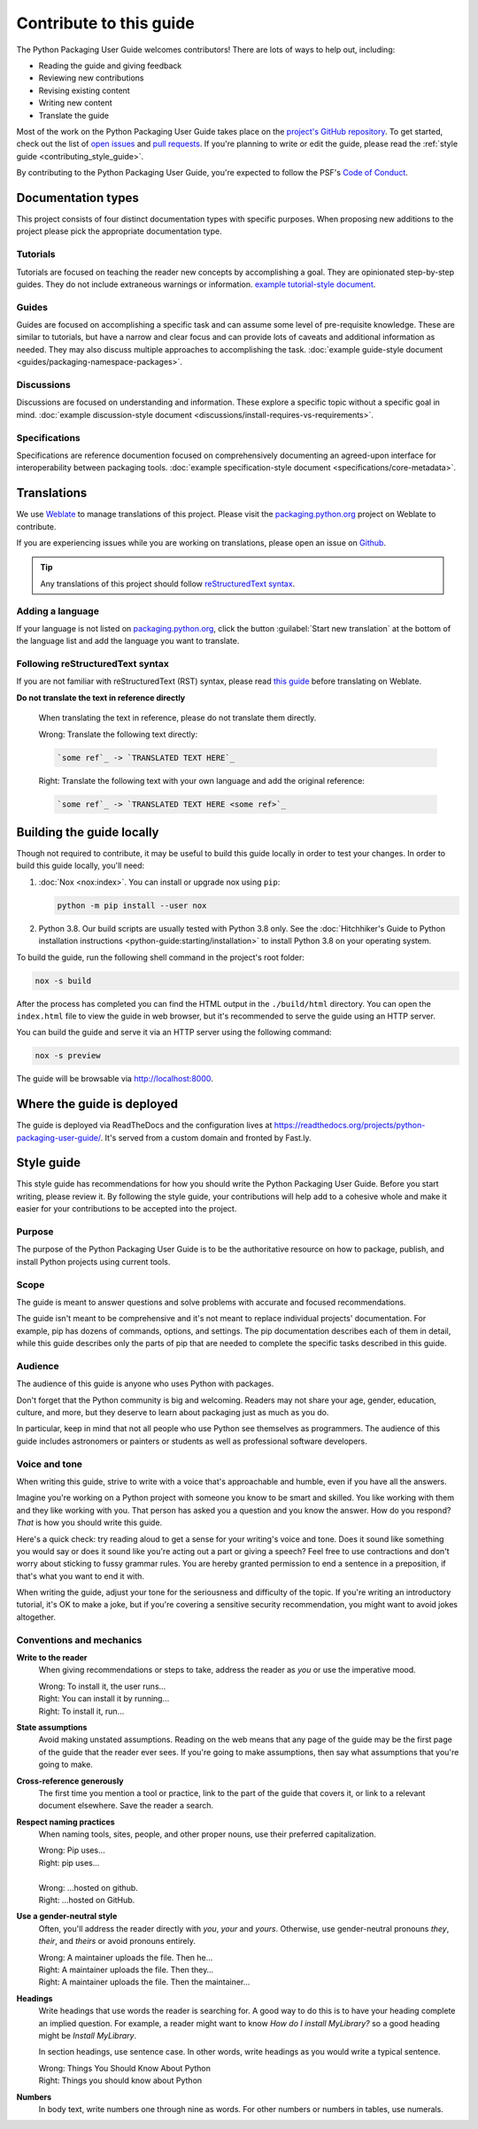 .. |PyPUG| replace:: Python Packaging User Guide

************************
Contribute to this guide
************************

The |PyPUG| welcomes contributors! There are lots of ways to help out,
including:

* Reading the guide and giving feedback
* Reviewing new contributions
* Revising existing content
* Writing new content
* Translate the guide

Most of the work on the |PyPUG| takes place on the
`project's GitHub repository`__. To get started, check out the list of
`open issues`__ and `pull requests`__. If you're planning to write or edit
the guide, please read the :ref:`style guide <contributing_style_guide>`.

.. __: https://github.com/pypa/packaging.python.org/
.. __: https://github.com/pypa/packaging.python.org/issues
.. __: https://github.com/pypa/packaging.python.org/pulls

By contributing to the |PyPUG|, you're expected to follow the PSF's
`Code of Conduct`__.

.. __: https://github.com/pypa/.github/blob/main/CODE_OF_CONDUCT.md


Documentation types
===================

This project consists of four distinct documentation types with specific
purposes. When proposing new additions to the project please pick the
appropriate documentation type.

Tutorials
---------

Tutorials are focused on teaching the reader new concepts by accomplishing a
goal. They are opinionated step-by-step guides. They do not include extraneous
warnings or information. `example tutorial-style document`_.

.. _example tutorial-style document: https://docs.djangoproject.com/en/1.11/intro/

Guides
------

Guides are focused on accomplishing a specific task and can assume some level of
pre-requisite knowledge. These are similar to tutorials, but have a narrow and
clear focus and can provide lots of caveats and additional information as
needed. They may also discuss multiple approaches to accomplishing the task.
:doc:`example guide-style document <guides/packaging-namespace-packages>`.

Discussions
-----------

Discussions are focused on understanding and information. These explore a
specific topic without a specific goal in mind. :doc:`example discussion-style
document <discussions/install-requires-vs-requirements>`.

Specifications
--------------

Specifications are reference documention focused on comprehensively documenting
an agreed-upon interface for interoperability between packaging tools.
:doc:`example specification-style document <specifications/core-metadata>`.


Translations
============

We use `Weblate`_ to manage translations of this project.
Please visit the `packaging.python.org`_ project on Weblate to contribute.

If you are experiencing issues while you are working on translations,
please open an issue on `Github`_.

.. tip::

   Any translations of this project should follow `reStructuredText syntax`_.

.. _Weblate: https://weblate.org/
.. _packaging.python.org: https://hosted.weblate.org/projects/pypa/packaging-python-org/
.. _Github: https://github.com/pypa/packaging.python.org/issues
.. _reStructuredText syntax: https://www.sphinx-doc.org/en/master/usage/restructuredtext/basics.html

Adding a language
-----------------

If your language is not listed on `packaging.python.org`_, click the button
:guilabel:`Start new translation` at the bottom of the language list and add
the language you want to translate.

Following reStructuredText syntax
---------------------------------

If you are not familiar with reStructuredText (RST) syntax, please read `this guide`_
before translating on Weblate.

**Do not translate the text in reference directly**

  When translating the text in reference, please do not translate them directly.

  | Wrong: Translate the following text directly:

  .. code-block:: rst

      `some ref`_ -> `TRANSLATED TEXT HERE`_

  | Right: Translate the following text with your own language and add the original reference:

  .. code-block:: rst

      `some ref`_ -> `TRANSLATED TEXT HERE <some ref>`_

.. _this guide: https://docutils.sourceforge.io/docs/user/rst/quickref.html

Building the guide locally
==========================

Though not required to contribute, it may be useful to build this guide locally
in order to test your changes. In order to build this guide locally, you'll
need:

1. :doc:`Nox <nox:index>`. You can install or upgrade
   nox using ``pip``:

   .. code-block:: bash

      python -m pip install --user nox

2. Python 3.8. Our build scripts are usually tested with Python 3.8 only.
   See the :doc:`Hitchhiker's Guide to Python installation instructions <python-guide:starting/installation>`
   to install Python 3.8 on your operating system.

To build the guide, run the following shell command in the project's root folder:

.. code-block:: bash

   nox -s build

After the process has completed you can find the HTML output in the
``./build/html`` directory. You can open the ``index.html`` file to view the
guide in web browser, but it's recommended to serve the guide using an HTTP
server.

You can build the guide and serve it via an HTTP server using the following
command:

.. code-block:: bash

   nox -s preview

The guide will be browsable via http://localhost:8000.


Where the guide is deployed
===========================

The guide is deployed via ReadTheDocs and the configuration lives at https://readthedocs.org/projects/python-packaging-user-guide/. It's served from a custom domain and fronted by Fast.ly.


.. _contributing_style_guide:

Style guide
===========

This style guide has recommendations for how you should write the |PyPUG|.
Before you start writing, please review it. By following the style guide, your
contributions will help add to a cohesive whole and make it easier for your
contributions to be accepted into the project.


Purpose
-------

The purpose of the |PyPUG| is to be the authoritative resource on how to
package, publish, and install Python projects using current tools.


Scope
-----

The guide is meant to answer questions and solve problems with accurate and
focused recommendations.

The guide isn't meant to be comprehensive and it's not meant to replace
individual projects' documentation. For example, pip has dozens of commands,
options, and settings. The pip documentation describes each of them in detail,
while this guide describes only the parts of pip that are needed to complete the
specific tasks described in this guide.


Audience
--------

The audience of this guide is anyone who uses Python with packages.

Don't forget that the Python community is big and welcoming. Readers may not
share your age, gender, education, culture, and more, but they deserve to learn
about packaging just as much as you do.

In particular, keep in mind that not all people who use Python see themselves as
programmers. The audience of this guide includes astronomers or painters or
students as well as professional software developers.


Voice and tone
--------------

When writing this guide, strive to write with a voice that's approachable and
humble, even if you have all the answers.

Imagine you're working on a Python project with someone you know to be smart and
skilled. You like working with them and they like working with you. That person
has asked you a question and you know the answer. How do you respond? *That* is
how you should write this guide.

Here's a quick check: try reading aloud to get a sense for your writing's voice
and tone. Does it sound like something you would say or does it sound like
you're acting out a part or giving a speech? Feel free to use contractions and
don't worry about sticking to fussy grammar rules. You are hereby granted
permission to end a sentence in a preposition, if that's what you want to end it
with.

When writing the guide, adjust your tone for the seriousness and difficulty of
the topic. If you're writing an introductory tutorial, it's OK to make a joke,
but if you're covering a sensitive security recommendation, you might want to
avoid jokes altogether.


Conventions and mechanics
-------------------------

**Write to the reader**
  When giving recommendations or steps to take, address the reader as *you*
  or use the imperative mood.

  | Wrong: To install it, the user runs…
  | Right: You can install it by running…
  | Right: To install it, run…

**State assumptions**
  Avoid making unstated assumptions. Reading on the web means that any page of
  the guide may be the first page of the guide that the reader ever sees.
  If you're going to make assumptions, then say what assumptions that you're
  going to make.

**Cross-reference generously**
  The first time you mention a tool or practice, link to the part of the
  guide that covers it, or link to a relevant document elsewhere. Save the
  reader a search.

**Respect naming practices**
  When naming tools, sites, people, and other proper nouns, use their preferred
  capitalization.

  | Wrong: Pip uses…
  | Right: pip uses…
  |
  | Wrong: …hosted on github.
  | Right: …hosted on GitHub.

**Use a gender-neutral style**
  Often, you'll address the reader directly with *you*, *your* and *yours*.
  Otherwise, use gender-neutral pronouns *they*, *their*, and *theirs* or avoid
  pronouns entirely.

  | Wrong: A maintainer uploads the file. Then he…
  | Right: A maintainer uploads the file. Then they…
  | Right: A maintainer uploads the file. Then the maintainer…

**Headings**
  Write headings that use words the reader is searching for. A good way to
  do this is to have your heading complete an implied question. For example, a
  reader might want to know *How do I install MyLibrary?* so a good heading
  might be *Install MyLibrary*.

  In section headings, use sentence case. In other words, write headings as you
  would write a typical sentence.

  | Wrong: Things You Should Know About Python
  | Right: Things you should know about Python

**Numbers**
  In body text, write numbers one through nine as words. For other numbers or
  numbers in tables, use numerals.
